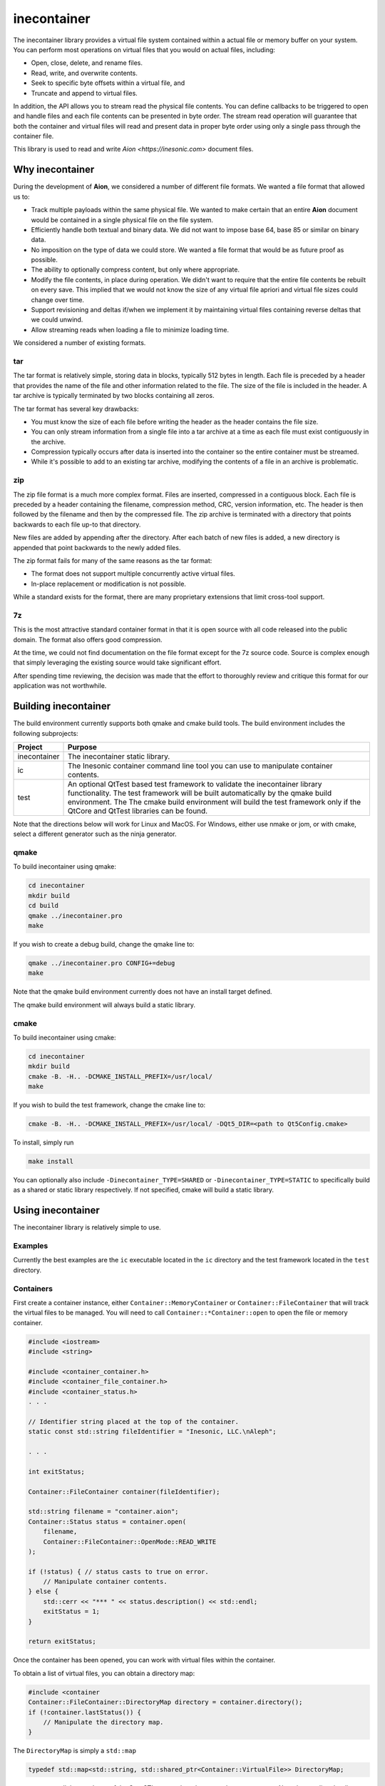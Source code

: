 ============
inecontainer
============
The inecontainer library provides a virtual file system contained within a
actual file or memory buffer on your system.  You can perform most operations
on virtual files that you would on actual files, including:

* Open, close, delete, and rename files.

* Read, write, and overwrite contents.

* Seek to specific byte offsets within a virtual file, and

* Truncate and append to virtual files.

In addition, the API allows you to stream read the physical file contents.  You
can define callbacks to be triggered to open and handle files and each file
contents can be presented in byte order.  The stream read operation will
guarantee that both the container and virtual files will read and present data
in proper byte order using only a single pass through the container file.

This library is used to read and write `Aion <https://inesonic.com>` document
files.


Why inecontainer
================
During the development of **Aion**, we considered a number of different file
formats.  We wanted a file format that allowed us to:

* Track multiple payloads within the same physical file.  We wanted to make
  certain that an entire **Aion** document would be contained in a single
  physical file on the file system.

* Efficiently handle both textual and binary data.  We did not want to impose
  base 64, base 85 or similar on binary data.

* No imposition on the type of data we could store.  We wanted a file format
  that would be as future proof as possible.

* The ability to optionally compress content, but only where appropriate.

* Modify the file contents, in place during operation. We didn't want to
  require that the entire file contents be rebuilt on every save.  This implied
  that we would not know the size of any virtual file apriori and virtual file
  sizes could change over time.

* Support revisioning and deltas if/when we implement it by maintaining
  virtual files containing reverse deltas that we could unwind.

* Allow streaming reads when loading a file to minimize loading time.

We considered a number of existing formats.

tar
---
The tar format is relatively simple, storing data in blocks, typically 512
bytes in length.  Each file is preceded by a header that provides the name
of the file and other information related to the file.  The size of the file
is included in the header.  A tar archive is typically terminated by two blocks
containing all zeros.

The tar format has several key drawbacks:

* You must know the size of each file before writing the header as the header
  contains the file size.

* You can only stream information from a single file into a tar archive at a
  time as each file must exist contiguously in the archive.

* Compression typically occurs after data is inserted into the container so
  the entire container must be streamed.

* While it's possible to add to an existing tar archive, modifying the contents
  of a file in an archive is problematic.

zip
---
The zip file format is a much more complex format.  Files are inserted,
compressed in a contiguous block.  Each file is preceded by a header containing
the filename, compression method, CRC, version information, etc.  The header is
then followed by the filename and then by the compressed file.  The zip archive
is terminated with a directory that points backwards to each file up-to that
directory.

New files are added by appending after the directory.  After each batch of new
files is added, a new directory is appended that point backwards to the newly
added files.

The zip format fails for many of the same reasons as the tar format:

* The format does not support multiple concurrently active virtual files.

* In-place replacement or modification is not possible.

While a standard exists for the format, there are many proprietary extensions
that limit cross-tool support.


7z
--
This is the most attractive standard container format in that it is open source
with all code released into the public domain.  The format also offers good
compression.

At the time, we could not find documentation on the file format except for the
7z source code.  Source is complex enough that simply leveraging the existing
source would take significant effort.

After spending time reviewing, the decision was made that the effort to
thoroughly review and critique this format for our application was not
worthwhile.


Building inecontainer
=====================
The build environment currently supports both qmake and cmake build tools.  The
build environment includes the following subprojects:

+--------------+--------------------------------------------------------------+
| Project      | Purpose                                                      |
+==============+==============================================================+
| inecontainer | The inecontainer static library.                             |
+--------------+--------------------------------------------------------------+
| ic           | The Inesonic container command line tool you can use to      |
|              | manipulate container contents.                               |
+--------------+--------------------------------------------------------------+
| test         | An optional QtTest based test framework to validate the      |
|              | inecontainer library functionality.  The test framework will |
|              | be built automatically by the qmake build environment.  The  |
|              | The cmake build environment will build the test framework    |
|              | only if the QtCore and QtTest libraries can be found.        |
+--------------+--------------------------------------------------------------+

Note that the directions below will work for Linux and MacOS.  For Windows,
either use nmake or jom, or with cmake, select a different generator such as
the ninja generator.


qmake
-----
To build inecontainer using qmake:

.. code-block:: bash

   cd inecontainer
   mkdir build
   cd build
   qmake ../inecontainer.pro
   make

If you wish to create a debug build, change the qmake line to:

.. code-block:: bash

   qmake ../inecontainer.pro CONFIG+=debug
   make

Note that the qmake build environment currently does not have an install target
defined.

The qmake build environment will always build a static library.


cmake
-----
To build inecontainer using cmake:

.. code-block:: bash

   cd inecontainer
   mkdir build
   cmake -B. -H.. -DCMAKE_INSTALL_PREFIX=/usr/local/
   make

If you wish to build the test framework, change the cmake line to:

.. code-block:: bash

   cmake -B. -H.. -DCMAKE_INSTALL_PREFIX=/usr/local/ -DQt5_DIR=<path to Qt5Config.cmake>

To install, simply run

.. code-block:: bash

   make install

You can optionally also include ``-Dinecontainer_TYPE=SHARED`` or
``-Dinecontainer_TYPE=STATIC`` to specifically build as a shared or static
library respectively.  If not specified, cmake will build a static library.


Using inecontainer
==================
The inecontainer library is relatively simple to use.


Examples
--------
Currently the best examples are the ``ic`` executable located in the ``ic``
directory and the test framework located in the ``test`` directory.


Containers
----------
First create a container instance, either ``Container::MemoryContainer`` or
``Container::FileContainer`` that will track the virtual files to be managed.
You will need to call ``Container::*Container::open`` to open the file or
memory container.

.. code-block:: c++

   #include <iostream>
   #include <string>

   #include <container_container.h>
   #include <container_file_container.h>
   #include <container_status.h>
   . . .

   // Identifier string placed at the top of the container.
   static const std::string fileIdentifier = "Inesonic, LLC.\nAleph";

   . . .

   int exitStatus;
   
   Container::FileContainer container(fileIdentifier);

   std::string filename = "container.aion";
   Container::Status status = container.open(
       filename,
       Container::FileContainer::OpenMode::READ_WRITE
   );

   if (!status) { // status casts to true on error.
       // Manipulate container contents.
   } else {
       std::cerr << "*** " << status.description() << std::endl;
       exitStatus = 1;    
   }

   return exitStatus;

Once the container has been opened, you can work with virtual files within
the container.

To obtain a list of virtual files, you can obtain a directory map:

.. code-block:: c++

   #include <container
   Container::FileContainer::DirectoryMap directory = container.directory();
   if (!container.lastStatus()) {
       // Manipulate the directory map.
   }

The ``DirectoryMap`` is simply a ``std::map``

.. code-block:: c++

   typedef std::map<std::string, std::shared_ptr<Container::VirtualFile>> DirectoryMap;

so you can use all the goodness of the C++ STL to search and process the map
contents.  Note that reading the directory map does require scanning the
container contents; however, once scanned, the directory will be cached locally
to reduce I/O requirements.

   
Virtual Files
-------------
You can access a virtual file by name using the
``Container::*Container::newVirtualFile`` method.

.. code-block:: c++

   std::string filename = "my_virtual_image.png";
   std::shared_ptr<Container::VirtualFile> vf = container.newVirtualFile(filename);
   // Manipulate the virtual file here.

Once your virtual file has been instantiated, you can use any of the methods
listed below to manipulate the virtual file.

+-------------------------------------------+---------------------------------+
| Method                                    | Provides                        |
+===========================================+=================================+
| Container::VirtualFile::name              | Returns the name of the virtual |
|                                           | file.                           |
+-------------------------------------------+---------------------------------+
| Container::VirtualFile::size              | Returns the size of the virtual |
|                                           | file, in bytes.  A negative     |
|                                           | value is returned on error.     |
+-------------------------------------------+---------------------------------+
| Container::VirtualFile::setPosition       | Sets the file pointer to a      |
|                                           | specific byte offset.           |
+-------------------------------------------+---------------------------------+
| Container::VirtualFile::setPositionLast   | Sets the file pointer just past |
|                                           | the end of the virtual file.    |
+-------------------------------------------+---------------------------------+
| Container::VirtualFile::position          | Returns the current file        |
|                                           | pointer.                        |
+-------------------------------------------+---------------------------------+
| Container::VirtualFile::read              | Reads content into an array of  |
|                                           | bytes.  The returned status     |
|                                           | returns details on the read     |
|                                           | operation.                      |
+-------------------------------------------+---------------------------------+
| Container::VirtualFile::bytesInWriteCache | Returns the number of cached    |
|                                           | bytes of data, pending write.   |
+-------------------------------------------+---------------------------------+
| Container::VirtualFile::write             | Writes data to virtual file.    |
+-------------------------------------------+---------------------------------+
| Container::VirtualFile::append            | Writes data to the end of the   |
|                                           | virtual file.                   |
+-------------------------------------------+---------------------------------+
| Container::VirtualFile::truncate          | Truncates the virtual file at   |
|                                           | the current file pointer.       |
+-------------------------------------------+---------------------------------+
| Container::VirtualFile::flush             | Flushes any pending write data  |
|                                           | to media.                       |
+-------------------------------------------+---------------------------------+
| Container::VirtualFile::rename            | Renames the virtual file.       |
+-------------------------------------------+---------------------------------+
| Container::VirtualFile::erase             | Erases an existing virtual      |
|                                           | file.  Note that space consumed |
|                                           | by the container may not be     |
|                                           | recovered immediately.          |
+-------------------------------------------+---------------------------------+


Streaming Write API
-------------------
To stream write operations, simply limit your use of the virtual file functions
to ``Container::VirtualFile::write``.  The library will fill any unused space
in the container.  Once all unused space is consumed, the library will append
to the end of the container.


Streaming Read API
------------------
The streaming read API allows you to process an entire container's contents in
a single pass, including overhead required to check the file identifier. locate
unused regions in the container, and to build the directory map for the
container.

To use the streaming read API, you must create classes derived from
``Container::FileContainer`` and ``Container::VirtualFile``.

The class derived from ``Container::VirtualFile`` should overload the method
Overload the protected methods ``Container::VirtualFile::receivedData`` which
will be called when new data is available for the virtual file and
``Container::VirtualFile::endOfFile`` which will be called when the end of the
virtual file has been reached.

The class derived from ``Container::FileContainer`` should overload the
``Container::Container::createFile`` method.  In this method you should
instantiate instances of your overloaded ``Container::VirtualFile`` class.


Container Format
================
The container format is based on the concept of a *chunk*.  A chunk is a base
unit of data.

Each chunk can be a power-of-2 unit of size, ranging from 32 bytes in length
to 4096 bytes in length.  The first 16-bits of each chunk is a header that
is used to determine the type, size, and amount of valid data in the chunk.

The header is followed by a payload whose format is determined by the chunk
header.


Chunk Header
------------
The format of a chunk header is described below.  Note data is in little-endian
format.

.. _table-container-chunk-header:
.. table:: Chunk header format

   +-------------+----------------+--------------------+----------------------+
   | Bit Offset  | Length (Bits)  | Name               | Purpose              |
   +=============+================+====================+======================+
   | 0           | 2              | type               | Indicates the chunk  |
   |             |                |                    | type.                |
   +-------------+----------------+--------------------+----------------------+
   | 2           | 3              | s\ :sub:`p2`       | Indicates the        |
   |             |                |                    | power-of-2 size of   |
   |             |                |                    | the chunk, in bytes, |
   |             |                |                    | including this       |
   |             |                |                    | header.              |
   +-------------+----------------+--------------------+----------------------+
   | 5           | 11             | s\ :sub:`i`        | Indicates the        |
   |             |                |                    | number of invalid    |
   |             |                |                    | bytes of data at the |
   |             |                |                    | end of the chunk.    |
   +-------------+----------------+--------------------+----------------------+
   | 16          | 16             | crc                | CCITT-16 systematic  |
   |             |                |                    | CRC covering all the |
   |             |                |                    | valid data in the    |
   |             |                |                    | chunk, including the |
   |             |                |                    | first 16-bits of the |
   |             |                |                    | header.              |
   +-------------+----------------+--------------------+----------------------+

The two bits for the :math:`type` field allow for four distinct types of chunks
as documented below.

.. _table-container-chunk-types:
.. table:: Chunk types

   +--------------+-----------------------------------------------------------+
   | :math:`type` | Purpose                                                   |
   +==============+===========================================================+
   | 0            | File header chunk.  One of these will exist as the first  |
   |              | chunk in the file.  Provides a magic number and container |
   |              | revision information.                                     |
   +--------------+-----------------------------------------------------------+
   | 1            | Stream start chunk.  This type of chunk is used to mark   |
   |              | the beginning of a virtual file and tied a virtual file   |
   |              | to a specific stream ID.                                  |
   +--------------+-----------------------------------------------------------+
   | 2            | Stream continuation chunk.  This type of chunk is used to |
   |              | store data associated with virtual file.                  |
   +--------------+-----------------------------------------------------------+
   | 3            | Fill/unused.  This type of chunk contains no useful data. |
   +--------------+-----------------------------------------------------------+

Details on each chunk type will follow in subsequent sections.

The chunk size is calculated based on the s\ :sub:`p2` field and will always
be a power of 2 in size.  The total chunk size, in bytes, including the header
can be calculated by:

.. math::

   s _ { chunk } = 2 ^ { s _ { p2 } + 5 }

The table below lists the chunk sizes and number of bytes of usable payload,
s\ :sub`payload,max`.

.. _table-container-chunk-sizes:
.. table:: Chunk sizes

   +--------------------+-----------------------+------------------------------+
   | s\ :sub:`p2`       | s\ :sub:`chunk`       | s\ :sub:`payload,max`        |
   +====================+=======================+==============================+
   | 0                  | 32 bytes              | 30 bytes                     |
   +--------------------+-----------------------+------------------------------+
   | 1                  | 64 bytes              | 62 bytes                     |
   +--------------------+-----------------------+------------------------------+
   | 2                  | 128 bytes             | 126 bytes                    |
   +--------------------+-----------------------+------------------------------+
   | 3                  | 256 bytes             | 254 bytes                    |
   +--------------------+-----------------------+------------------------------+
   | 4                  | 512 bytes             | 510 bytes                    |
   +--------------------+-----------------------+------------------------------+
   | 5                  | 1024 bytes            | 1022 bytes                   |
   +--------------------+-----------------------+------------------------------+
   | 6                  | 2048 bytes            | 2046 bytes                   |
   +--------------------+-----------------------+------------------------------+
   | 7                  | 4096 bytes            | 4094 bytes                   |
   +--------------------+-----------------------+------------------------------+

Using chunks that are strictly a power-of-2 in size allows chunks to be easily
split and aggregated when the container is modified-in-place.  To maximize
storage efficiency, you should always use the largest chunk size possible if
sufficient data exists.

When insufficient data exists to use a 4096 byte long chunk, you should use the
smallest chunk size possible that will fully contain the data.

The number of valid bytes of data in the payload is calculated by knowing the
number of invalid bytes of data in the chunk, s\ :sub:`i`.

The number of valid bytes of data, less the header, s\ :sub:`v` is given
by:

.. math::

   s _ { v } = s _ { chunk } - s _ { i } - 4

   s _ { chunk } - s _ { v } - 4 = s _ { i }


The CRC is calculated across all *valid* bytes of data, including the first
two bytes.

You should use the generator polynomial:

.. math::

   x ^ { 16 } + x ^ { 15 } + x ^ 2 + 1

The CRC generator should use a Galois LFSR structure with the register
initialized to 0 at the start of each block calculation.  Bits are shifted into
the CRC on a byte basis, MSB first, starting with byte 0.


File Header Chunk
-----------------
The file header chunk will be inserted as the first chunk in an container.  The
chunk exists to:

* Provide identifying magic numbers that can be used by the operating system to
  identify the file contents.  Note that the API allows you to set an identifier
  string to facilitate the use of this container format for multiple file types.

* Provide a container version code.

The file header chunk format is listed below.

.. _table-container-file-header-chunk-format:
.. table:: File header chunk

   +--------------+----------------+------------------------------------------+
   | Byte Offset  | Length (Bytes) | Purpose                                  |
   +==============+================+==========================================+
   | 0            | 4              | Chunk header, ``type = 0``.              |
   +--------------+----------------+------------------------------------------+
   | 4            | 1              | Container format minor version code.     |
   +--------------+----------------+------------------------------------------+
   | 5            | 1              | Container format major version code.     |
   +--------------+----------------+------------------------------------------+
   | 6            | 2              | Reserved for future use, set to 0x0000.  |
   +--------------+----------------+------------------------------------------+
   | 8            | ???            | Identifier string in UTF-8 format.       |
   +--------------+----------------+------------------------------------------+

Note that the container format version codes will change as the container
format is adjusted and updated.


Stream Chunk
------------
A stream chunk contains data for a given virtual file.  There are two types of
stream chunks, discussed below, that represent the start of a stream of data
representing the first bytes of a virtual file and a continuation of a stream,
representing subsequent bytes in a virtual file.

All stream chunks contain a stream ID which uniquely tie the chunks to a given
virtual file.  Note that the stream ID used for a virtual file must be unique
to each stream representing a virtual file.

All stream chunks also contain a sequence number used to confirm that no data
is missing.  The sequence number 0x0000 indicates that the stream chunk is the
first chunk for a virtual file.    Note that, to support arbitrarily large
virtual files, sequence numbers are allowed to roll over from 0xFFFF to 0x0001,
skipping 0x0000 when rolling over.


Stream Start Chunk
------------------
The stream start chunk indicates the start of a new virtual file in the
container.

The container chunk format is documented below.

.. _table-container-stream-start-chunk-format:
.. table:: Stream start chunk

   +-------------+---------------+--------------------------------------------+
   | Bit Offset  | Length (Bits) | Purpose                                    |
   +=============+===============+============================================+
   | 0           | 32            | Chunk header, ``type = 1``.                |
   +-------------+---------------+--------------------------------------------+
   | 32          | 31            | Stream ID.                                 |
   +-------------+---------------+--------------------------------------------+
   | 63          | 1             | Indicates EOF, always set to 0.            |
   +-------------+---------------+--------------------------------------------+
   | 64          | 960           | UTF-8 encoded string holding the name of   |
   |             | (120 bytes)   | the virtual file as a nul terminated       |
   |             |               | string.                                    |
   +-------------+---------------+--------------------------------------------+


Stream Continuation Chunk
-------------------------
The stream continuation chunk indicates continuation of a virtual file after
the stream start chunk.

The container chunk format is documented below.

.. _table-container-stream-continuation-chunk-format:
.. table:: Stream start chunk

   +-------------+---------------+--------------------------------------------+
   | Bit Offset  | Length (Bits) | Purpose                                    |
   +=============+===============+============================================+
   | 0           | 32            | Chunk header, ``type = 2``.                |
   +-------------+---------------+--------------------------------------------+
   | 32          | 31            | Stream ID.                                 |
   +-------------+---------------+--------------------------------------------+
   | 63          | 1             | Indicates EOF, if set.  Note this bit is   |
   |             |               | currently unused.                          |
   +-------------+---------------+--------------------------------------------+
   | 64          | 48            | Byte offset from the start of the stream   |
   |             | (6 bytes)     | represented by the first byte of data in   |
   |             |               | this chunk.                                |
   +-------------+---------------+--------------------------------------------+
   | 112         | ???           | Stream data.                               |
   +-------------+---------------+--------------------------------------------+


Fill Chunk
----------
A fill or unused chunk is used to indicate a hole in the file created when a
stream is deleted or truncated.  New streams can use these holes with the note
that the *Stream Start Chunk* requires a chunk size of at least 128 bytes in
length.

The fill chunk is simply a chunk header with a type set to 3.  The invalid byte
count, s\ :sub:`i`, is ignored for fill chunks and should be set to 0
as fill chunks, by definition, contain no valid data.

Note that, due the fact that chunks are always multiples of 2 in size, adjacent
fill chunks can be merged into larger chunks, provided that the combined chunks
remain powers-of-2 in size.
